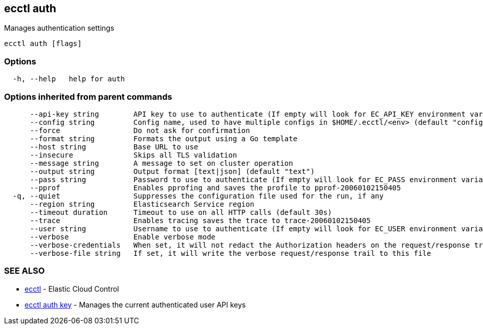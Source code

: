 [#ecctl_auth]
== ecctl auth

Manages authentication settings

----
ecctl auth [flags]
----

[float]
=== Options

----
  -h, --help   help for auth
----

[float]
=== Options inherited from parent commands

----
      --api-key string        API key to use to authenticate (If empty will look for EC_API_KEY environment variable)
      --config string         Config name, used to have multiple configs in $HOME/.ecctl/<env> (default "config")
      --force                 Do not ask for confirmation
      --format string         Formats the output using a Go template
      --host string           Base URL to use
      --insecure              Skips all TLS validation
      --message string        A message to set on cluster operation
      --output string         Output format [text|json] (default "text")
      --pass string           Password to use to authenticate (If empty will look for EC_PASS environment variable)
      --pprof                 Enables pprofing and saves the profile to pprof-20060102150405
  -q, --quiet                 Suppresses the configuration file used for the run, if any
      --region string         Elasticsearch Service region
      --timeout duration      Timeout to use on all HTTP calls (default 30s)
      --trace                 Enables tracing saves the trace to trace-20060102150405
      --user string           Username to use to authenticate (If empty will look for EC_USER environment variable)
      --verbose               Enable verbose mode
      --verbose-credentials   When set, it will not redact the Authorization headers on the request/response trail
      --verbose-file string   If set, it will write the verbose request/response trail to this file
----

[float]
=== SEE ALSO

* xref:ecctl[ecctl]	 - Elastic Cloud Control
* xref:ecctl_auth_key[ecctl auth key]	 - Manages the current authenticated user API keys

